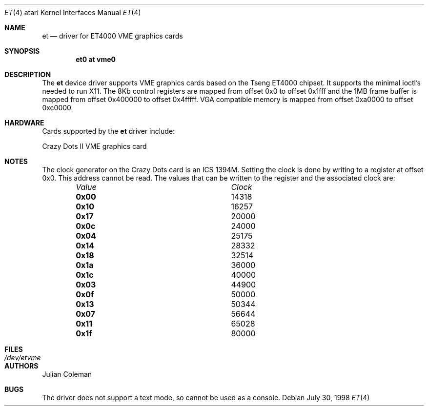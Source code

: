 .\"     $NetBSD: et.4,v 1.13 2008/04/30 13:10:55 martin Exp $
.\"
.\" Copyright (c) 1998 The NetBSD Foundation, Inc.
.\" All rights reserved.
.\"
.\" This code is derived from software contributed to The NetBSD Foundation
.\" by Julian Coleman.
.\"
.\" Redistribution and use in source and binary forms, with or without
.\" modification, are permitted provided that the following conditions
.\" are met:
.\" 1. Redistributions of source code must retain the above copyright
.\"    notice, this list of conditions and the following disclaimer.
.\" 2. Redistributions in binary form must reproduce the above copyright
.\"    notice, this list of conditions and the following disclaimer in the
.\"    documentation and/or other materials provided with the distribution.
.\"
.\" THIS SOFTWARE IS PROVIDED BY THE NETBSD FOUNDATION, INC. AND CONTRIBUTORS
.\" ``AS IS'' AND ANY EXPRESS OR IMPLIED WARRANTIES, INCLUDING, BUT NOT LIMITED
.\" TO, THE IMPLIED WARRANTIES OF MERCHANTABILITY AND FITNESS FOR A PARTICULAR
.\" PURPOSE ARE DISCLAIMED.  IN NO EVENT SHALL THE FOUNDATION OR CONTRIBUTORS
.\" BE LIABLE FOR ANY DIRECT, INDIRECT, INCIDENTAL, SPECIAL, EXEMPLARY, OR
.\" CONSEQUENTIAL DAMAGES (INCLUDING, BUT NOT LIMITED TO, PROCUREMENT OF
.\" SUBSTITUTE GOODS OR SERVICES; LOSS OF USE, DATA, OR PROFITS; OR BUSINESS
.\" INTERRUPTION) HOWEVER CAUSED AND ON ANY THEORY OF LIABILITY, WHETHER IN
.\" CONTRACT, STRICT LIABILITY, OR TORT (INCLUDING NEGLIGENCE OR OTHERWISE)
.\" ARISING IN ANY WAY OUT OF THE USE OF THIS SOFTWARE, EVEN IF ADVISED OF THE
.\" POSSIBILITY OF SUCH DAMAGE.
.\"
.Dd July 30, 1998
.Dt ET 4 atari
.Os
.Sh NAME
.Nm et
.Nd driver for ET4000 VME graphics cards
.Sh SYNOPSIS
.Cd "et0 at vme0"
.Sh DESCRIPTION
The
.Nm
device driver supports VME graphics cards based on the Tseng ET4000 chipset.
It supports the minimal ioctl's needed to run X11.  The 8Kb control registers
are mapped from offset 0x0 to offset 0x1fff and the 1MB frame buffer is mapped
from offset 0x400000 to offset 0x4fffff.  VGA compatible memory is mapped from
offset 0xa0000 to offset 0xc0000.
.Sh HARDWARE
Cards supported by the
.Nm
driver include:
.Pp
.Bl -item -compact
.It
Crazy Dots II VME graphics card
.El
.Sh NOTES
The clock generator on the Crazy Dots card is an ICS 1394M.  Setting the
clock is done by writing to a register at offset 0x0.  This address cannot
be read.  The values that can be written to the register and the associated
clock are:
.Bl -column "Value " "Clock" -offset indent
.It Em Value Ta Em Clock
.It Li 0x00 Ta
14318
.It Li 0x10 Ta
16257
.It Li 0x17 Ta
20000
.It Li 0x0c Ta
24000
.It Li 0x04 Ta
25175
.It Li 0x14 Ta
28332
.It Li 0x18 Ta
32514
.It Li 0x1a Ta
36000
.It Li 0x1c Ta
40000
.It Li 0x03 Ta
44900
.It Li 0x0f Ta
50000
.It Li 0x13 Ta
50344
.It Li 0x07 Ta
56644
.It Li 0x11 Ta
65028
.It Li 0x1f Ta
80000
.El
.Sh FILES
.Bl -tag -width "xxxxxxxxxx" -compact
.It Pa /dev/etvme
.El
.Sh AUTHORS
.An Julian Coleman
.Sh BUGS
The driver does not support a text mode, so cannot be used as a console.

